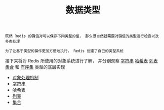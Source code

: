 #+TITLE: 数据类型
#+HTML_HEAD: <link rel="stylesheet" type="text/css" href="../css/main.css" />
#+HTML_LINK_UP: ../mmap/mmap.html
#+HTML_LINK_HOME: ../code.html
#+OPTIONS: num:nil timestamp:nil ^:nil

#+begin_example
  既然 Redis 的键值对可以保存不同类型的值， 那么很自然就需要对键值的类型进行检查以及多态处理

  为了让基于类型的操作更加方便地执行， Redis 创建了自己的类型系统
#+end_example

接下来将对 Redis 所使用的对象系统进行了解， 并分别观察 _字符串_  _哈希表_ _列表_ _集合_ 和 _有序集_ 类型的底层实现
+ [[file:object.org][对象处理机制]]
+ [[file:string.org][字符串]]
+ [[file:hash.org][哈希表]]
+ [[file:list.org][列表]]
+ [[file:set.org][集合]]
